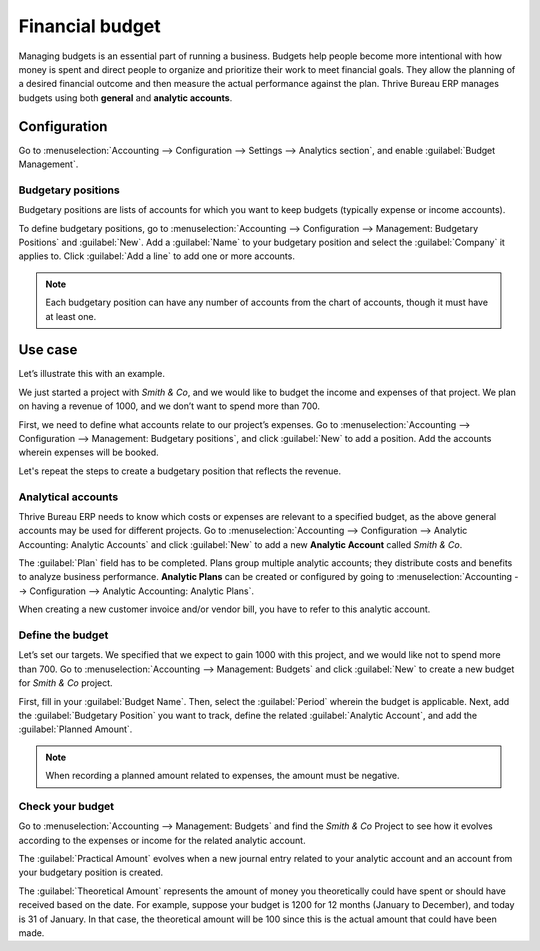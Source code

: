 ================
Financial budget
================

Managing budgets is an essential part of running a business. Budgets help people become more
intentional with how money is spent and direct people to organize and prioritize their work to meet
financial goals. They allow the planning of a desired financial outcome and then measure the actual
performance against the plan. Thrive Bureau ERP manages budgets using both **general** and **analytic accounts**.

Configuration
=============

Go to :menuselection:`Accounting --> Configuration --> Settings --> Analytics section`, and enable
:guilabel:`Budget Management`.

Budgetary positions
-------------------

Budgetary positions are lists of accounts for which you want to keep budgets (typically expense or
income accounts).

To define budgetary positions, go to :menuselection:`Accounting --> Configuration --> Management:
Budgetary Positions` and :guilabel:`New`. Add a :guilabel:`Name` to your budgetary position and
select the :guilabel:`Company` it applies to. Click :guilabel:`Add a line` to add one or more
accounts.

.. note::
   Each budgetary position can have any number of accounts from the chart of accounts, though it
   must have at least one.

Use case
========

Let’s illustrate this with an example.

We just started a project with *Smith & Co*, and we would like to budget the income and expenses of
that project. We plan on having a revenue of 1000, and we don’t want to spend more than 700.

First, we need to define what accounts relate to our project’s expenses. Go to
:menuselection:`Accounting --> Configuration --> Management: Budgetary positions`, and click
:guilabel:`New` to add a position. Add the accounts wherein expenses will be booked.

.. image::  budget/smith-and-co-expenses.png
   :align: center
   :alt: display the Smith and Co expenses

Let's repeat the steps to create a budgetary position that reflects the revenue.

.. image::  budget/smith-and-co-revenue.png
   :align: center
   :alt: display the Smith and Co revenue

Analytical accounts
-------------------

Thrive Bureau ERP needs to know which costs or expenses are relevant to a specified budget, as the above general
accounts may be used for different projects. Go to :menuselection:`Accounting --> Configuration -->
Analytic Accounting: Analytic Accounts` and click :guilabel:`New` to add a new **Analytic Account**
called *Smith & Co*.

The :guilabel:`Plan` field has to be completed. Plans group multiple analytic accounts; they
distribute costs and benefits to analyze business performance. **Analytic Plans** can be created or
configured by going to :menuselection:`Accounting --> Configuration --> Analytic Accounting:
Analytic Plans`.

When creating a new customer invoice and/or vendor bill, you have to refer to this analytic account.

.. image:: budget/analytic-accounts.png
   :align: center
   :alt: add analytic accounts in a new invoice or bill.

Define the budget
-----------------

Let’s set our targets. We specified that we expect to gain 1000 with this project, and we would like
not to spend more than 700. Go to :menuselection:`Accounting --> Management: Budgets` and click
:guilabel:`New` to create a new budget for *Smith & Co* project.

First, fill in your :guilabel:`Budget Name`. Then, select the :guilabel:`Period` wherein the budget
is applicable. Next, add the :guilabel:`Budgetary Position` you want to track, define the related
:guilabel:`Analytic Account`, and add the :guilabel:`Planned Amount`.

.. image:: budget/define-the-budget.png
   :align: center
   :alt: budget lines display

.. Note::
   When recording a planned amount related to expenses, the amount must be negative.

Check your budget
-----------------

Go to :menuselection:`Accounting --> Management: Budgets` and find the *Smith & Co* Project to see
how it evolves according to the expenses or income for the related analytic account.

The :guilabel:`Practical Amount` evolves when a new journal entry related to your analytic account
and an account from your budgetary position is created.

The :guilabel:`Theoretical Amount` represents the amount of money you theoretically could have spent
or should have received based on the date. For example, suppose your budget is 1200 for 12 months
(January to December), and today is 31 of January. In that case, the theoretical amount will be 100
since this is the actual amount that could have been made.
